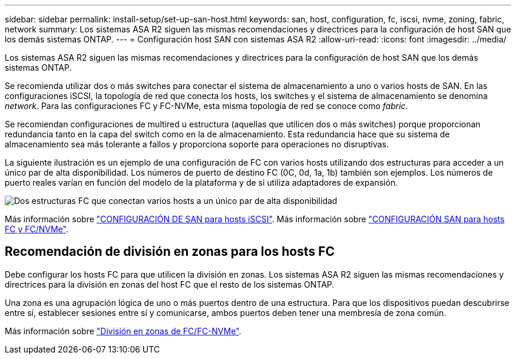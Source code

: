 ---
sidebar: sidebar 
permalink: install-setup/set-up-san-host.html 
keywords: san, host, configuration, fc, iscsi, nvme, zoning, fabric, network 
summary: Los sistemas ASA R2 siguen las mismas recomendaciones y directrices para la configuración de host SAN que los demás sistemas ONTAP. 
---
= Configuración host SAN con sistemas ASA R2
:allow-uri-read: 
:icons: font
:imagesdir: ../media/


[role="lead"]
Los sistemas ASA R2 siguen las mismas recomendaciones y directrices para la configuración de host SAN que los demás sistemas ONTAP.

Se recomienda utilizar dos o más switches para conectar el sistema de almacenamiento a uno o varios hosts de SAN. En las configuraciones iSCSI, la topología de red que conecta los hosts, los switches y el sistema de almacenamiento se denomina _network_. Para las configuraciones FC y FC-NVMe, esta misma topología de red se conoce como _fabric_.

Se recomiendan configuraciones de multired u estructura (aquellas que utilicen dos o más switches) porque proporcionan redundancia tanto en la capa del switch como en la de almacenamiento. Esta redundancia hace que su sistema de almacenamiento sea más tolerante a fallos y proporciona soporte para operaciones no disruptivas.

La siguiente ilustración es un ejemplo de una configuración de FC con varios hosts utilizando dos estructuras para acceder a un único par de alta disponibilidad. Los números de puerto de destino FC (0C, 0d, 1a, 1b) también son ejemplos. Los números de puerto reales varían en función del modelo de la plataforma y de si utiliza adaptadores de expansión.

image::multi-fabric-san-configuration.png[Dos estructuras FC que conectan varios hosts a un único par de alta disponibilidad]

Más información sobre link:https://docs.netapp.com/us-en/ontap/san-config/configure-iscsi-san-hosts-ha-pairs-reference.html["CONFIGURACIÓN DE SAN para hosts iSCSI"^]. Más información sobre link:https://docs.netapp.com/us-en/ontap/san-config/configure-fc-nvme-hosts-ha-pairs-reference.html["CONFIGURACIÓN SAN para hosts FC y FC/NVMe"^].



== Recomendación de división en zonas para los hosts FC

Debe configurar los hosts FC para que utilicen la división en zonas. Los sistemas ASA R2 siguen las mismas recomendaciones y directrices para la división en zonas del host FC que el resto de los sistemas ONTAP.

Una zona es una agrupación lógica de uno o más puertos dentro de una estructura. Para que los dispositivos puedan descubrirse entre sí, establecer sesiones entre sí y comunicarse, ambos puertos deben tener una membresía de zona común.

Más información sobre link:https://docs.netapp.com/us-en/ontap/san-config/fibre-channel-fcoe-zoning-concept.html["División en zonas de FC/FC-NVMe"^].
